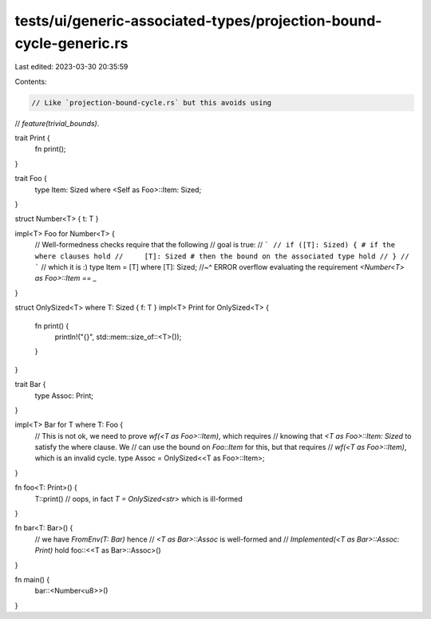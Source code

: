 tests/ui/generic-associated-types/projection-bound-cycle-generic.rs
===================================================================

Last edited: 2023-03-30 20:35:59

Contents:

.. code-block:: rs

    // Like `projection-bound-cycle.rs` but this avoids using
// `feature(trivial_bounds)`.

trait Print {
    fn print();
}

trait Foo {
    type Item: Sized where <Self as Foo>::Item: Sized;
}

struct Number<T> { t: T }

impl<T> Foo for Number<T> {
    // Well-formedness checks require that the following
    // goal is true:
    // ```
    // if ([T]: Sized) { # if the where clauses hold
    //     [T]: Sized # then the bound on the associated type hold
    // }
    // ```
    // which it is :)
    type Item = [T] where [T]: Sized;
    //~^ ERROR overflow evaluating the requirement `<Number<T> as Foo>::Item == _`
}

struct OnlySized<T> where T: Sized { f: T }
impl<T> Print for OnlySized<T> {
    fn print() {
        println!("{}", std::mem::size_of::<T>());
    }
}

trait Bar {
    type Assoc: Print;
}

impl<T> Bar for T where T: Foo {
    // This is not ok, we need to prove `wf(<T as Foo>::Item)`, which requires
    // knowing that `<T as Foo>::Item: Sized` to satisfy the where clause. We
    // can use the bound on `Foo::Item` for this, but that requires
    // `wf(<T as Foo>::Item)`, which is an invalid cycle.
    type Assoc = OnlySized<<T as Foo>::Item>;
}

fn foo<T: Print>() {
    T::print() // oops, in fact `T = OnlySized<str>` which is ill-formed
}

fn bar<T: Bar>() {
    // we have `FromEnv(T: Bar)` hence
    // `<T as Bar>::Assoc` is well-formed and
    // `Implemented(<T as Bar>::Assoc: Print)` hold
    foo::<<T as Bar>::Assoc>()
}

fn main() {
    bar::<Number<u8>>()
}



